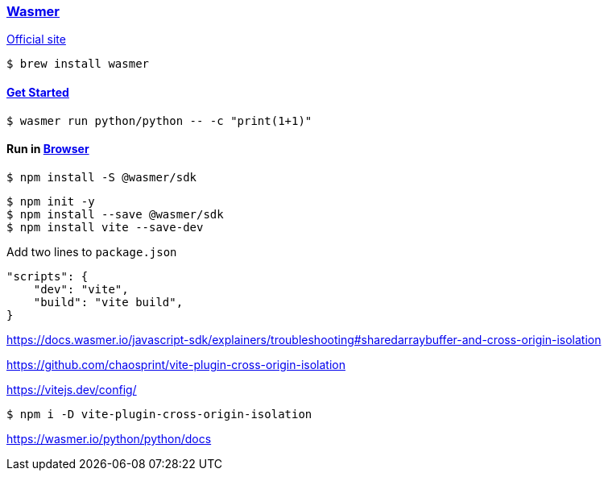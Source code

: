 
=== https://github.com/wasmerio/wasmer[Wasmer]

https://wasmer.io/[Official site]

[source,shell]
$ brew install wasmer

==== https://docs.wasmer.io/runtime/get-started[Get Started]

[source,shell]
$ wasmer run python/python -- -c "print(1+1)"


==== Run in https://docs.wasmer.io/javascript-sdk[Browser]

[source,shell]
$ npm install -S @wasmer/sdk

[source,shell]
$ npm init -y
$ npm install --save @wasmer/sdk
$ npm install vite --save-dev

Add two lines to `package.json`

[source]
----
"scripts": {
    "dev": "vite",
    "build": "vite build",
}
----

https://docs.wasmer.io/javascript-sdk/explainers/troubleshooting#sharedarraybuffer-and-cross-origin-isolation

https://github.com/chaosprint/vite-plugin-cross-origin-isolation

https://vitejs.dev/config/

[source,shell]
$ npm i -D vite-plugin-cross-origin-isolation



https://wasmer.io/python/python/docs